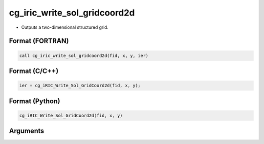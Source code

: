 cg_iric_write_sol_gridcoord2d
===============================

-  Outputs a two-dimensional structured grid.

Format (FORTRAN)
------------------
.. code-block:: fortran

   call cg_iric_write_sol_gridcoord2d(fid, x, y, ier)

Format (C/C++)
----------------
.. code-block:: c

   ier = cg_iRIC_Write_Sol_GridCoord2d(fid, x, y);

Format (Python)
----------------
.. code-block:: python

   cg_iRIC_Write_Sol_GridCoord2d(fid, x, y)

Arguments
---------

.. csv-table:: Arguments of cg_iric_write_sol_gridcoord2d
   :file: cg_iric_write_sol_gridcoord2d_args.csv
   :header-rows: 1

